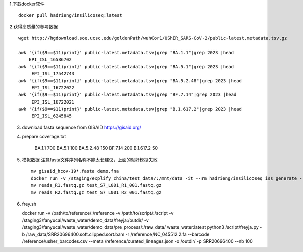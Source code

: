 1.下载docker软件 ::

    docker pull hadrieng/insilicoseq:latest

2.获得高质量的参考数据 ::

    wget http://hgdownload.soe.ucsc.edu/goldenPath/wuhCor1/UShER_SARS-CoV-2/public-latest.metadata.tsv.gz

    awk '{if($9==$11)print}' public-latest.metadata.tsv|grep "BA.1.1"|grep 2023 |head
        EPI_ISL_16586702
    awk '{if($9==$11)print}' public-latest.metadata.tsv|grep "BA.5.1"|grep 2023 |head
         EPI_ISL_17542743
    awk '{if($9==$11)print}' public-latest.metadata.tsv|grep "BA.5.2.48"|grep 2023 |head
         EPI_ISL_16722022
    awk '{if($9==$11)print}' public-latest.metadata.tsv|grep "BF.7.14"|grep 2023 |head
         EPI_ISL_16722021
    awk '{if($9==$11)print}' public-latest.metadata.tsv|grep "B.1.617.2"|grep 2023 |head
         EPI_ISL_6245845

3. download fasta sequence from GISAID https://gisaid.org/

4. prepare coverage.txt

    BA.1.1 700
    BA.5.1 100
    BA.5.2.48 150
    BF.7.14 200
    B.1.617.2 50

5. 模拟数据 注意fasta文件序列名称不能太长建议，上面的就好模拟失败 ::

    mv gisaid_hcov-19*.fasta demo.fna
    docker run -v /staging/explify_china/test_data/:/mnt/data -it --rm hadrieng/insilicoseq iss generate --genomes /mnt/data/demo.fna -m NovaSeq -z -o /mnt/data/reads --coverage_file /mnt/data/coverage.txt
    mv reads_R1.fastq.gz test_S7_L001_R1_001.fastq.gz
    mv reads_R2.fastq.gz test_S7_L001_R2_001.fastq.gz

6.  frey.sh ::

    docker run -v /path/to/reference/:/reference \
    -v /path/to/script/:/script \
    -v /staging3/fanyucai/waste_water/demo_data/freyja:/outdir/ \
    -v /staging3/fanyucai/waste_water/demo_data/pre_process/:/raw_data/ \
    waste_water:latest python3 /script/freyja.py -b /raw_data/SRR20696400.soft.clipped.sort.bam \
    -r /reference/NC_045512.2.fa \
    --barcode /reference/usher_barcodes.csv  \
    --meta /reference/curated_lineages.json \
    -o /outdir/ -p SRR20696400 --nb 100
